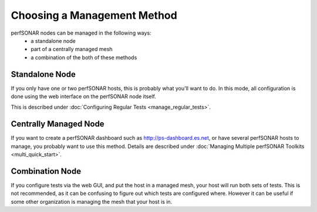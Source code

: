 ****************************
Choosing a Management Method
****************************

perfSONAR nodes can be managed in the following ways:
  * a standalone node
  * part of a centrally managed mesh
  * a combination of the both of these methods

Standalone Node
---------------

If you only have one or two perfSONAR hosts, this is probably what you'll want to do.
In this mode, all configuration is done using the web interface on the perfSONAR node itself.

This is described under :doc:`Configuring Regular Tests <manage_regular_tests>`.

Centrally Managed Node
----------------------

If you want to create a perfSONAR dashboard such as http://ps-dashboard.es.net, or have several perfSONAR hosts to manage,
you probably want to use this method. Details are described under :doc:`Managing Multiple perfSONAR Toolkits <multi_quick_start>`.

Combination Node
----------------

If you configure tests via the web GUI, and put the host in a managed mesh, your host will run both sets of tests.
This is not recommended, as it can be confusing to figure out which tests are configured where. However
it can be useful if some other organization is managing the mesh that your host is in.



